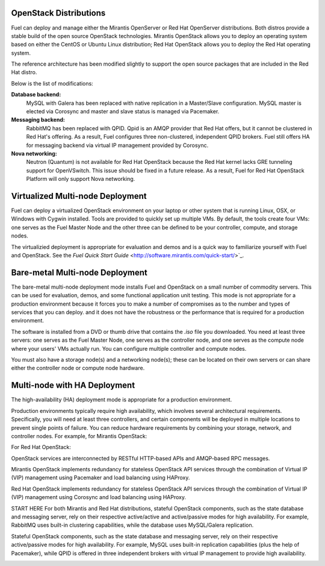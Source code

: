 .. raw:: pdf

   PageBreak

.. index:: Reference Architectures: Multi-node

.. _Multi-node:

OpenStack Distributions
=======================

Fuel can deploy and manage either the
Mirantis OpenServer or Red Hat OpenServer distributions.
Both distros provide a stable build of the open source OpenStack technologies.
Mirantis OpenStack allows you to deploy an operating system
based on either the CentOS or Ubuntu Linux distribution;
Red Hat OpenStack allows you to deploy the Red Hat operating system.

The reference architecture has been modified slightly
to support the open source packages that are included in the Red Hat distro.

Below is the list of modifications:

**Database backend:**
  MySQL with Galera has been replaced with native replication in a 
  Master/Slave configuration. MySQL master is elected via Corosync
  and master and slave status is managed via Pacemaker.

**Messaging backend:**
  RabbitMQ has been replaced with QPID. Qpid is an AMQP provider that Red
  Hat offers, but it cannot be clustered in Red Hat's offering. As a result,
  Fuel configures three non-clustered, independent QPID brokers. Fuel still
  offers HA for messaging backend via virtual IP management provided by
  Corosync.

**Nova networking:**
  Neutron (Quantum) is not available for Red Hat OpenStack because the Red Hat kernel
  lacks GRE tunneling support for OpenVSwitch. This issue should be
  fixed in a future release. As a result, Fuel for Red Hat OpenStack 
  Platform will only support Nova networking.


Virtualized Multi-node Deployment
=================================

Fuel can deploy a virtualized OpenStack environment
on your laptop or other system that is running
Linux, OSX, or Windows with Cygwin installed.
Tools are provided to quickly set up multiple VMs.
By default, the tools create four VMs:
one serves as the Fuel Master Node
and the other three can be defined
to be your controller, compute, and storage nodes.

The virtualizied deployment is appropriate for evaluation and demos
and is a quick way to familiarize yourself
with Fuel and OpenStack.  See the
`Fuel Quick Start Guide` <http://software.mirantis.com/quick-start/>`_.

Bare-metal Multi-node Deployment
================================

The bare-metal multi-node deployment mode
installs Fuel and OpenStack on a small number of commodity servers.
This can be used for evaluation, demos,
and some functional application unit testing.
This mode is not appropriate for a production environment
because it forces you to make a number of compromises
as to the number and types of services that you can deploy.
and it does not have the robustness or the performance
that is required for a production environment.

The software is installed from a DVD or thumb drive
that contains the *.iso* file you downloaded.
You need at least three servers:
one serves as the Fuel Master Node,
one serves as the controller node,
and one serves as the compute node where your users' VMs actually run.
You can configure multiple controller and compute nodes.

You must also have a storage node(s) and a networking node(s);
these can be located on their own servers
or can share either the controller node or compute node hardware.

.. image:: /_images/deployment-simple.*
  :width: 60%
  :align: center


Multi-node with HA Deployment
=============================

The high-availability (HA) deployment mode
is appropriate for a production environment.

Production environments typically require high availability, which
involves several architectural requirements. Specifically, you will
need at least three controllers, and
certain components will be deployed in multiple locations to prevent
single points of failure.
You can reduce hardware requirements by combining
your storage, network, and controller nodes.
For example, for Mirantis OpenStack:

.. image:: /_images/deployment-ha-compact.*
  :width: 80%
  :align: center

For Red Hat OpenStack:

.. image:: /_images/deployment-ha-compact-red-hat.*
  :width: 80%
  :align: center


OpenStack services are interconnected by RESTful HTTP-based APIs and
AMQP-based RPC messages.

Mirantis OpenStack implements redundancy for stateless OpenStack API services
through the combination of Virtual IP (VIP) management using Pacemaker
and load balancing using HAProxy.

.. image:: /_images/ha-overview.*
  :width: 100%
  :align: center

Red Hat OpenStack implements redundancy for stateless OpenStack API services
through the combination of Virtual IP (VIP) management using Corosync
and load balancing using HAProxy.

START HERE
For both Mirantis and Red Hat distributions,
stateful OpenStack components, such as the state database and messaging server,
rely on their respective active/active and active/passive modes for high availability.
For example, RabbitMQ uses built-in clustering capabilities, while the
database uses MySQL/Galera replication.

Stateful OpenStack components, such as the state database 
and messaging server, rely on their respective active/passive modes for high 
availability. For example, MySQL uses built-in replication capabilities (plus 
the help of Pacemaker), while QPID is offered in three independent brokers with 
virtual IP management to provide high availability.

.. image:: /_images/ha-overview-red-hat.*
  :width: 80%
  :align: center
